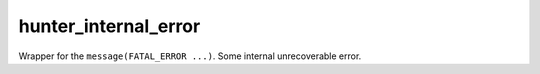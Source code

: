 .. Copyright (c) 2016, Ruslan Baratov
.. All rights reserved.

hunter_internal_error
---------------------

Wrapper for the ``message(FATAL_ERROR ...)``. Some internal unrecoverable error.
